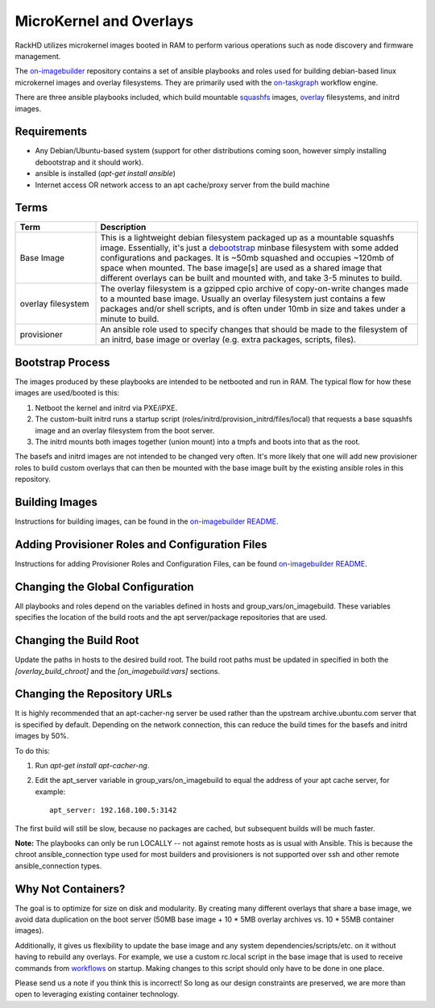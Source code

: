 MicroKernel and Overlays
----------------------------------------------------------

RackHD utilizes microkernel images booted in RAM to perform various operations such as node discovery and firmware management.

The `on-imagebuilder`_ repository contains a set of ansible playbooks and roles used for building
debian-based linux microkernel images and overlay filesystems. They are primarily used with
the `on-taskgraph`_ workflow engine.

.. _on-imagebuilder: https://github.com/rackhd/on-imagebuilder
.. _on-taskgraph: https://github.com/rackhd/on-taskgraph

There are three ansible playbooks included, which build mountable
`squashfs`_ images, `overlay`_ filesystems, and initrd images.

.. _squashfs: https://en.wikipedia.org/wiki/SquashFS
.. _overlay: https://en.wikipedia.org/wiki/OverlayFS

Requirements
~~~~~~~~~~~~~~~~~~~~~~~~~~

- Any Debian/Ubuntu-based system (support for other distributions coming soon, however simply installing debootstrap and it should work).
- ansible is installed (`apt-get install ansible`)
- Internet access OR network access to an apt cache/proxy server from the build machine


Terms
~~~~~~~~~~~~~~~~~~~~~~~~~

.. list-table::
   :widths: 20 80
   :header-rows: 1

   * - Term
     - Description
   * - Base Image
     - This is a lightweight debian filesystem packaged up as a mountable squashfs image. Essentially, it's just a `debootstrap`_ minbase filesystem with some added configurations and packages. It is ~50mb squashed and occupies ~120mb of space when mounted. The base image[s] are used as a shared image that different overlays can be built and mounted with, and take 3-5 minutes to build.
   * - overlay filesystem
     - The overlay filesystem is a gzipped cpio archive of copy-on-write changes made to a mounted base image. Usually an overlay filesystem just contains a few packages and/or shell scripts, and is often under 10mb in size and takes under a minute to build.
   * - provisioner
     - An ansible role used to specify changes that should be made to the filesystem of an initrd, base image or overlay (e.g. extra packages, scripts, files).

.. _debootstrap: https://wiki.debian.org/Debootstrap




Bootstrap Process
~~~~~~~~~~~~~~~~~~~~~~~~~

The images produced by these playbooks are intended to be netbooted and run in RAM.
The typical flow for how these images are used/booted is this:

1. Netboot the kernel and initrd via PXE/iPXE.
2. The custom-built initrd runs a startup script (roles/initrd/provision_initrd/files/local) that requests a base squashfs image and an overlay filesystem from the boot server.
3. The initrd mounts both images together (union mount) into a tmpfs and boots into that as the root.

The basefs and initrd images are not intended to be changed very often. It's more likely
that one will add new provisioner roles to build custom overlays that can then be mounted
with the base image built by the existing ansible roles in this repository.



Building Images
~~~~~~~~~~~~~~~~~~~~~~~~~~~~

Instructions for building images, can be found in the `on-imagebuilder README`_.


Adding Provisioner Roles and Configuration Files
~~~~~~~~~~~~~~~~~~~~~~~~~~~~~~~~~~~~~~~~~~~~~~~~~~~~~~~~~

Instructions for adding Provisioner Roles and Configuration Files, can be found `on-imagebuilder README`_.

.. _on-imagebuilder README: https://github.com/RackHD/on-imagebuilder/blob/master/README.md

Changing the Global Configuration
~~~~~~~~~~~~~~~~~~~~~~~~~~~~~~~~~~~~~~~~~

All playbooks and roles depend on the variables defined in hosts and group_vars/on_imagebuild.
These variables specifies the location of the build roots and the apt server/package repositories that are used.

Changing the Build Root
~~~~~~~~~~~~~~~~~~~~~~~~~~~~~~~~~

Update the paths in hosts to the desired build root. The build root paths must be updated in specified in both the *[overlay_build_chroot]* and the *[on_imagebuild:vars]* sections.


Changing the Repository URLs
~~~~~~~~~~~~~~~~~~~~~~~~~~~~~~~~~~~~~~~


It is highly recommended that an apt-cacher-ng server be used rather than the upstream
archive.ubuntu.com server that is specified by default. Depending on the network connection,
this can reduce the build times for the basefs and initrd images by 50%.

To do this:

1. Run *apt-get install apt-cacher-ng*.
2. Edit the apt_server variable in group_vars/on_imagebuild to equal the address of your apt cache server, for example::

             apt_server: 192.168.100.5:3142


The first build will still be slow, because no packages are cached, but subsequent builds will be much faster.


**Note:** The playbooks can only be run LOCALLY -- not against remote hosts as
is usual with Ansible. This is because the chroot ansible_connection type
used for most builders and provisioners is not supported over ssh and
other remote ansible_connection types.


Why Not Containers?
~~~~~~~~~~~~~~~~~~~~~~~~~~~~~

The goal is to optimize for size on disk and modularity. By creating many
different overlays that share a base image, we avoid data duplication on the
boot server (50MB base image + 10 * 5MB overlay archives vs. 10 * 55MB container
images).

Additionally, it gives us flexibility to update the base image
and any system dependencies/scripts/etc. on it without having to rebuild
any overlays. For example, we use a custom rc.local script in the base image
that is used to receive commands from `workflows`_ on startup. Making
changes to this script should only have to be done in one place.

.. _workflows: https://github.com/rackhd/on-tasks

Please send us a note if you think this is incorrect! So long as our design
constraints are preserved, we are more than open to leveraging existing container
technology.
